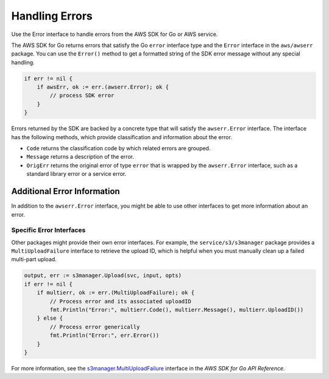 .. Copyright 2010-2016 Amazon.com, Inc. or its affiliates. All Rights Reserved.

   This work is licensed under a Creative Commons Attribution-NonCommercial-ShareAlike 4.0
   International License (the "License"). You may not use this file except in compliance with the
   License. A copy of the License is located at http://creativecommons.org/licenses/by-nc-sa/4.0/.

   This file is distributed on an "AS IS" BASIS, WITHOUT WARRANTIES OR CONDITIONS OF ANY KIND,
   either express or implied. See the License for the specific language governing permissions and
   limitations under the License.

.. _handling-errors:

###############
Handling Errors
###############

Use the Error interface to handle errors from the AWS SDK for Go or AWS
service.

The AWS SDK for Go returns errors that satisfy the Go ``error``
interface type and the ``Error`` interface in the ``aws/awserr``
package. You can use the ``Error()`` method to get a formatted string of
the SDK error message without any special handling.

.. code:: go

    if err != nil {
        if awsErr, ok := err.(awserr.Error); ok {
            // process SDK error
        }
    }

Errors returned by the SDK are backed by a concrete type that will
satisfy the ``awserr.Error`` interface. The interface has the following
methods, which provide classification and information about the error.

-  ``Code`` returns the classification code by which related errors are
   grouped.
-  ``Message`` returns a description of the error.
-  ``OrigErr`` returns the original error of type ``error`` that is
   wrapped by the ``awserr.Error`` interface, such as a standard library
   error or a service error.

Additional Error Information
============================

In addition to the ``awserr.Error`` interface, you might be able to use
other interfaces to get more information about an error.

Specific Error Interfaces
-------------------------

Other packages might provide their own error interfaces. For example,
the ``service/s3/s3manager`` package provides a ``MultiUploadFailure``
interface to retrieve the upload ID, which is helpful when you must
manually clean up a failed multi-part upload.

.. code:: go

    output, err := s3manager.Upload(svc, input, opts)
    if err != nil {
        if multierr, ok := err.(MultiUploadFailure); ok {
            // Process error and its associated uploadID
            fmt.Println("Error:", multierr.Code(), multierr.Message(), multierr.UploadID())
        } else {
            // Process error generically
            fmt.Println("Error:", err.Error())
        }
    }

For more information, see the
`s3manager.MultiUploadFailure <http://docs.aws.amazon.com/sdk-for-go/api/service/s3/s3manager/MultiUploadFailure.html>`__
interface in the *AWS SDK for Go API Reference*.